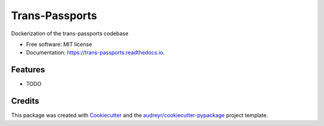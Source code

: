 ===============================
Trans-Passports
===============================


.. image:: https://img.shields.io/pypi/v/trans_passports.svg
        :target: https://pypi.python.org/pypi/trans_passports

.. image:: https://img.shields.io/travis/approximatelylinear/trans_passports.svg
        :target: https://travis-ci.org/approximatelylinear/trans_passports

.. image:: https://readthedocs.org/projects/trans-passports/badge/?version=latest
        :target: https://trans-passports.readthedocs.io/en/latest/?badge=latest
        :alt: Documentation Status

.. image:: https://pyup.io/repos/github/approximatelylinear/trans_passports/shield.svg
     :target: https://pyup.io/repos/github/approximatelylinear/trans_passports/
     :alt: Updates


Dockerization of the trans-passports codebase


* Free software: MIT license
* Documentation: https://trans-passports.readthedocs.io.


Features
--------

* TODO

Credits
---------

This package was created with Cookiecutter_ and the `audreyr/cookiecutter-pypackage`_ project template.

.. _Cookiecutter: https://github.com/audreyr/cookiecutter
.. _`audreyr/cookiecutter-pypackage`: https://github.com/audreyr/cookiecutter-pypackage


